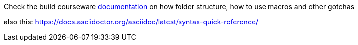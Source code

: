 Check the build courseware https://redhat-scholars.github.io/build-course[documentation]  on how folder structure, how to use macros and other gotchas

also this: https://docs.asciidoctor.org/asciidoc/latest/syntax-quick-reference/
